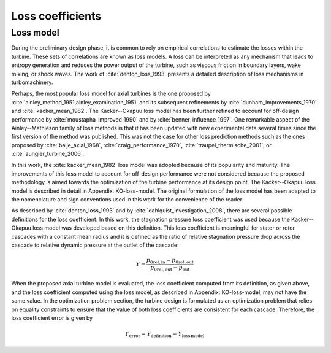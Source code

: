 
.. _loss_coefficients:

Loss coefficients
=========================

Loss model
----------

During the preliminary design phase, it is common to rely on empirical 
correlations to estimate the losses within the turbine. These sets of 
correlations are known as loss models. A loss can be interpreted as any 
mechanism that leads to entropy generation and reduces the power output of 
the turbine, such as viscous friction in boundary layers, wake mixing, or 
shock waves. The work of :cite:`denton_loss_1993`  presents a detailed description of 
loss mechanisms in turbomachinery.

Perhaps, the most popular loss model for axial turbines is the one proposed 
by :cite:`ainley_method_1951,ainley_examination_1951` and its subsequent refinements by 
:cite:`dunham_improvements_1970` 
and :cite:`kacker_mean_1982`. The Kacker--Okapuu loss model has been further refined to 
account for off-design performance by :cite:`moustapha_improved_1990` and by 
:cite:`benner_influence_1997`. 
One remarkable aspect of the Ainley--Mathieson family of loss methods is that 
it has been updated with new experimental data several times since the first 
version of the method was published. This was not the case for other loss 
prediction methods such as the ones proposed by :cite:`balje_axial_1968`, :cite:`craig_performance_1970`, 
:cite:`traupel_thermische_2001`, or :cite:`aungier_turbine_2006`.

In this work, the :cite:`kacker_mean_1982` loss model was adopted because of its 
popularity and maturity. The improvements of this loss model to account for 
off-design performance were not considered because the proposed methodology is 
aimed towards the optimization of the turbine performance at its design point. 
The Kacker--Okapuu loss model is described in detail in Appendix: KO-loss-model. 
The original formulation of the loss model has been adapted to the nomenclature 
and sign conventions used in this work for the convenience of the reader.

As described by :cite:`denton_loss_1993` and by :cite:`dahlquist_investigation_2008`, there are several 
possible definitions for the loss coefficient. In this work, the stagnation 
pressure loss coefficient was used because the Kacker--Okapuu loss model was 
developed based on this definition. This loss coefficient is meaningful for 
stator or rotor cascades with a constant mean radius and it is defined as the 
ratio of relative stagnation pressure drop across the cascade to relative 
dynamic pressure at the outlet of the cascade:


.. math::
   
   Y =  \frac{p_{\mathrm{0rel,in}}-p_{\mathrm{0rel,out}}}
   {p_{\mathrm{0rel,out}}-p_{\mathrm{out}}}

When the proposed axial turbine model is evaluated, the loss coefficient 
computed from its definition, as given above, and the loss coefficient 
computed using the loss model, as described in Appendix: KO-loss-model, may not 
have the same value. In the optimization problem section, the turbine design is 
formulated as an optimization problem that relies on equality constraints to 
ensure that the value of both loss coefficients are consistent for each 
cascade. Therefore, the loss coefficient error is given by

.. math::

   Y_{\mathrm{error}} =  Y_{\mathrm{definition}}  -  
   Y_{\mathrm{loss\,model}}

